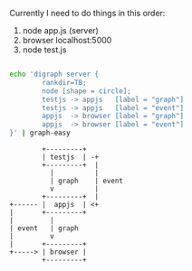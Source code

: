 Currently I need to do things in this order:

1. node app.js (server)  
2. browser  localhost:5000 
3. node test.js 

#+BEGIN_SRC sh :results value verbatim  :exports both

echo 'digraph server {
        rankdir=TB;
        node [shape = circle];
        testjs -> appjs   [label = "graph"]
        testjs -> appjs   [label = "event"]
        appjs  -> browser [label = "graph"]
        appjs  -> browser [label = "event"]
}' | graph-easy
#+END_SRC

#+RESULTS:
#+begin_example
          +---------+
          | testjs  | -+
          +---------+  |
            |          |
            | graph    | event
            v          |
          +---------+  |
  +------ |  appjs  | <+
  |       +---------+
  |         |
  | event   | graph
  |         v
  |       +---------+
  +-----> | browser |
          +---------+
#+end_example



